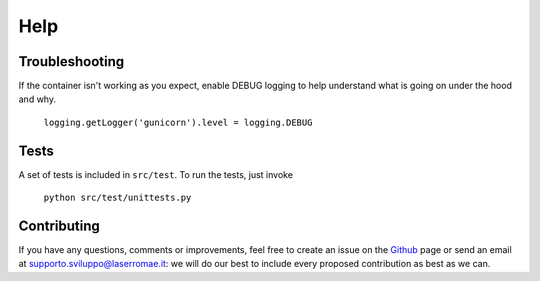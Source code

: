 Help
****

Troubleshooting
===============

If the container isn't working as you expect, enable DEBUG logging to help understand what is going on under the hood and why.

	``logging.getLogger('gunicorn').level = logging.DEBUG``

Tests
=====

A set of tests is included in ``src/test``. To run the tests, just invoke

	``python src/test/unittests.py``

Contributing
============

If you have any questions, comments or improvements, feel free to create an issue on the `Github <https://github.com/LaserRomae/googleauth-sidecar/>`_ page or send an email at supporto.sviluppo@laserromae.it: we will do our best to include every proposed contribution as best as we can.